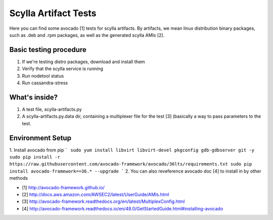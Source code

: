 Scylla Artifact Tests
=====================

Here you can find some avocado [1] tests for scylla artifacts. By artifacts,
we mean linux distribution binary packages, such as .deb and .rpm packages,
as well as the generated scylla AMIs [2].

Basic testing procedure
-----------------------

1) If we're testing distro packages, download and install them
2) Verify that the scylla service is running
3) Run nodetool status
4) Run cassandra-stress

What's inside?
--------------

1. A test file, scylla-artifacts.py
2. A scylla-artifacts.py.data dir, containing a multiplexer file for
   the test [3] (basically a way to pass parameters to the test.

Environment Setup
-----------------

1. Install avocado from pip
```
sudo yum install libvirt libvirt-devel pkgconfig gdb-gdbserver git -y
sudo pip install -r https://raw.githubusercontent.com/avocado-framework/avocado/36lts/requirements.txt
sudo pip install avocado-framework==36.* --upgrade
```
2. You can also reveference avocado doc [4] to install in by other methods

* [1] http://avocado-framework.github.io/
* [2] http://docs.aws.amazon.com/AWSEC2/latest/UserGuide/AMIs.html
* [3] http://avocado-framework.readthedocs.org/en/latest/MultiplexConfig.html
* [4] http://avocado-framework.readthedocs.io/en/48.0/GetStartedGuide.html#installing-avocado
